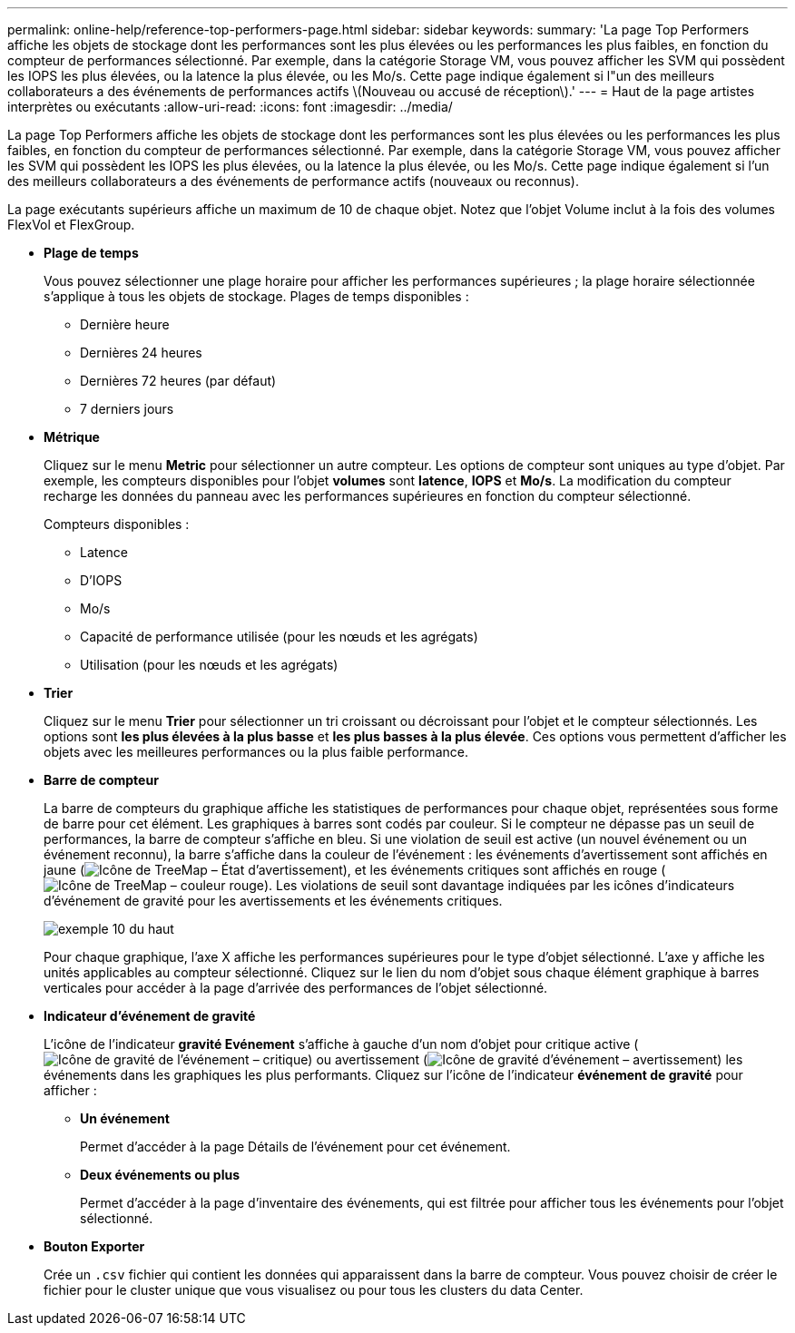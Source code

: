 ---
permalink: online-help/reference-top-performers-page.html 
sidebar: sidebar 
keywords:  
summary: 'La page Top Performers affiche les objets de stockage dont les performances sont les plus élevées ou les performances les plus faibles, en fonction du compteur de performances sélectionné. Par exemple, dans la catégorie Storage VM, vous pouvez afficher les SVM qui possèdent les IOPS les plus élevées, ou la latence la plus élevée, ou les Mo/s. Cette page indique également si l"un des meilleurs collaborateurs a des événements de performances actifs \(Nouveau ou accusé de réception\).' 
---
= Haut de la page artistes interprètes ou exécutants
:allow-uri-read: 
:icons: font
:imagesdir: ../media/


[role="lead"]
La page Top Performers affiche les objets de stockage dont les performances sont les plus élevées ou les performances les plus faibles, en fonction du compteur de performances sélectionné. Par exemple, dans la catégorie Storage VM, vous pouvez afficher les SVM qui possèdent les IOPS les plus élevées, ou la latence la plus élevée, ou les Mo/s. Cette page indique également si l'un des meilleurs collaborateurs a des événements de performance actifs (nouveaux ou reconnus).

La page exécutants supérieurs affiche un maximum de 10 de chaque objet. Notez que l'objet Volume inclut à la fois des volumes FlexVol et FlexGroup.

* *Plage de temps*
+
Vous pouvez sélectionner une plage horaire pour afficher les performances supérieures ; la plage horaire sélectionnée s'applique à tous les objets de stockage. Plages de temps disponibles :

+
** Dernière heure
** Dernières 24 heures
** Dernières 72 heures (par défaut)
** 7 derniers jours


* *Métrique*
+
Cliquez sur le menu *Metric* pour sélectionner un autre compteur. Les options de compteur sont uniques au type d'objet. Par exemple, les compteurs disponibles pour l'objet *volumes* sont *latence*, *IOPS* et *Mo/s*. La modification du compteur recharge les données du panneau avec les performances supérieures en fonction du compteur sélectionné.

+
Compteurs disponibles :

+
** Latence
** D'IOPS
** Mo/s
** Capacité de performance utilisée (pour les nœuds et les agrégats)
** Utilisation (pour les nœuds et les agrégats)


* *Trier*
+
Cliquez sur le menu *Trier* pour sélectionner un tri croissant ou décroissant pour l'objet et le compteur sélectionnés. Les options sont *les plus élevées à la plus basse* et *les plus basses à la plus élevée*. Ces options vous permettent d'afficher les objets avec les meilleures performances ou la plus faible performance.

* *Barre de compteur*
+
La barre de compteurs du graphique affiche les statistiques de performances pour chaque objet, représentées sous forme de barre pour cet élément. Les graphiques à barres sont codés par couleur. Si le compteur ne dépasse pas un seuil de performances, la barre de compteur s'affiche en bleu. Si une violation de seuil est active (un nouvel événement ou un événement reconnu), la barre s'affiche dans la couleur de l'événement : les événements d'avertissement sont affichés en jaune (image:../media/treemapstatus-warning-png.gif["Icône de TreeMap – État d'avertissement"]), et les événements critiques sont affichés en rouge (image:../media/treemapred-png.gif["Icône de TreeMap – couleur rouge"]). Les violations de seuil sont davantage indiquées par les icônes d'indicateurs d'événement de gravité pour les avertissements et les événements critiques.

+
image::../media/top-10-example.gif[exemple 10 du haut]

+
Pour chaque graphique, l'axe X affiche les performances supérieures pour le type d'objet sélectionné. L'axe y affiche les unités applicables au compteur sélectionné. Cliquez sur le lien du nom d'objet sous chaque élément graphique à barres verticales pour accéder à la page d'arrivée des performances de l'objet sélectionné.

* *Indicateur d'événement de gravité*
+
L'icône de l'indicateur *gravité Evénement* s'affiche à gauche d'un nom d'objet pour critique active (image:../media/sev-critical-um60.png["Icône de gravité de l'événement – critique"]) ou avertissement (image:../media/sev-warning-um60.png["Icône de gravité d'événement – avertissement"]) les événements dans les graphiques les plus performants. Cliquez sur l'icône de l'indicateur *événement de gravité* pour afficher :

+
** *Un événement*
+
Permet d'accéder à la page Détails de l'événement pour cet événement.

** *Deux événements ou plus*
+
Permet d'accéder à la page d'inventaire des événements, qui est filtrée pour afficher tous les événements pour l'objet sélectionné.



* *Bouton Exporter*
+
Crée un `.csv` fichier qui contient les données qui apparaissent dans la barre de compteur. Vous pouvez choisir de créer le fichier pour le cluster unique que vous visualisez ou pour tous les clusters du data Center.


